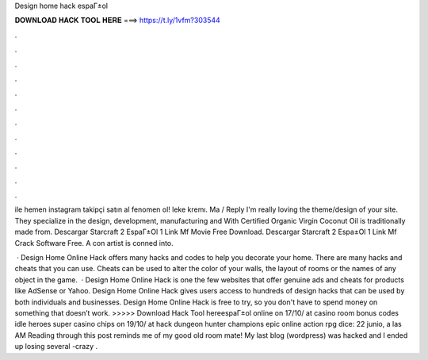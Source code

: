 Design home hack espaГ±ol



𝐃𝐎𝐖𝐍𝐋𝐎𝐀𝐃 𝐇𝐀𝐂𝐊 𝐓𝐎𝐎𝐋 𝐇𝐄𝐑𝐄 ===> https://t.ly/1vfm?303544



.



.



.



.



.



.



.



.



.



.



.



.

ile hemen instagram takipçi satın al fenomen ol! leke kremı. Ma / Reply I'm really loving the theme/design of your site. They specialize in the design, development, manufacturing and With Certified Organic Virgin Coconut Oil is traditionally made from. Descargar Starcraft 2 EspaГ±Ol 1 Link Mf Movie Free Download. Descargar Starcraft 2 Espa±Ol 1 Link Mf Crack Software Free. A con artist is conned into.

 · Design Home Online Hack offers many hacks and codes to help you decorate your home. There are many hacks and cheats that you can use. Cheats can be used to alter the color of your walls, the layout of rooms or the names of any object in the game.  · Design Home Online Hack is one the few websites that offer genuine ads and cheats for products like AdSense or Yahoo. Design Home Online Hack gives users access to hundreds of design hacks that can be used by both individuals and businesses. Design Home Online Hack is free to try, so you don't have to spend money on something that doesn’t work. >>>>> Download Hack Tool hereespaГ±ol online on 17/10/ at casino room bonus codes idle heroes super casino chips on 19/10/ at hack dungeon hunter champions epic online action rpg dice: 22 junio, a las AM Reading through this post reminds me of my good old room mate! My last blog (wordpress) was hacked and I ended up losing several -crazy .
